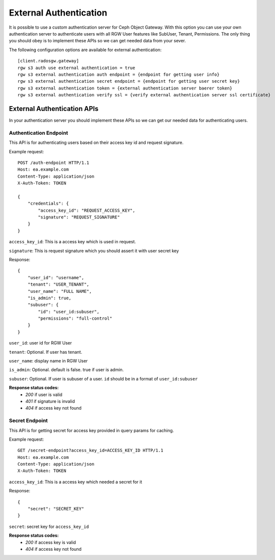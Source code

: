 ========================
 External Authentication
========================

It is possible to use a custom authentication server for Ceph Object Gateway.
With this option you can use your own authentication server to authenticate
users with all RGW User features like SubUser, Tenant, Permissions.
The only thing you should obey is to implement these APIs so we can get needed
data from your sever.

The following configuration options are available for external authentication::

	[client.radosgw.gateway]
	rgw s3 auth use external authentication = true
	rgw s3 external authentication auth endpoint = {endpoint for getting user info}
	rgw s3 external authentication secret endpoint = {endpoint for getting user secret key}
	rgw s3 external authentication token = {external authentication server baerer token}
	rgw s3 external authentication verify ssl = {verify external authentication server ssl certificate}

External Authentication APIs
============================

In your authentication server you should implement these APIs so we can get our needed data
for authenticating users.

Authentication Endpoint
-----------------------

This API is for authenticating users based on their access key id and request signature.

Example request::

   POST /auth-endpoint HTTP/1.1
   Host: ea.example.com
   Content-Type: application/json
   X-Auth-Token: TOKEN
   
   {
       "credentials": {
           "access_key_id": "REQUEST_ACCESS_KEY",
           "signature": "REQUEST_SIGNATURE"
       }
   }

``access_key_id``: This is a access key which is used in request.

``signature``: This is request signature which you should assert it with user secret key

Response::

   {
       "user_id": "username",
       "tenant": "USER_TENANT",
       "user_name": "FULL NAME",
       "is_admin": true,
       "subuser": {
           "id": "user_id:subuser",
           "permissions": "full-control"
       }
   }

``user_id``: user id for RGW User

``tenant``: Optional. If user has tenant.

``user_name``: display name in RGW User

``is_admin``: Optional. default is false. true if user is admin.

``subuser``: Optional. If user is subuser of a user. ``id`` should be in a format of ``user_id:subuser``

**Response status codes:**
    - `200` if user is valid
    - `401` if signature is invalid
    - `404` if access key not found

Secret Endpoint
-----------------------

This API is for getting secret for access key provided in query params for caching.

Example request::

   GET /secret-endpoint?access_key_id=ACCESS_KEY_ID HTTP/1.1
   Host: ea.example.com
   Content-Type: application/json
   X-Auth-Token: TOKEN

``access_key_id``: This is a access key which needed a secret for it

Response::

   {
       "secret": "SECRET_KEY"
   }

``secret``: secret key for ``access_key_id``

**Response status codes:**
    - `200` if access key is valid
    - `404` if access key not found
